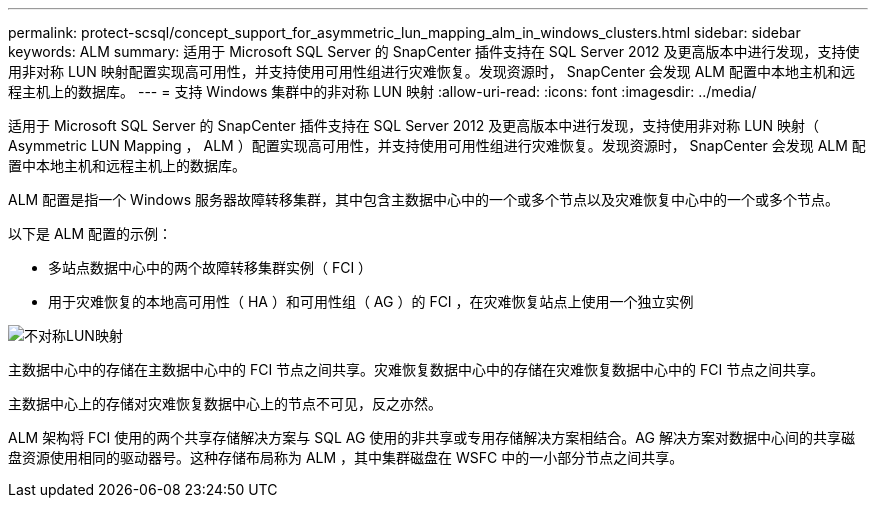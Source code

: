 ---
permalink: protect-scsql/concept_support_for_asymmetric_lun_mapping_alm_in_windows_clusters.html 
sidebar: sidebar 
keywords: ALM 
summary: 适用于 Microsoft SQL Server 的 SnapCenter 插件支持在 SQL Server 2012 及更高版本中进行发现，支持使用非对称 LUN 映射配置实现高可用性，并支持使用可用性组进行灾难恢复。发现资源时， SnapCenter 会发现 ALM 配置中本地主机和远程主机上的数据库。 
---
= 支持 Windows 集群中的非对称 LUN 映射
:allow-uri-read: 
:icons: font
:imagesdir: ../media/


[role="lead"]
适用于 Microsoft SQL Server 的 SnapCenter 插件支持在 SQL Server 2012 及更高版本中进行发现，支持使用非对称 LUN 映射（ Asymmetric LUN Mapping ， ALM ）配置实现高可用性，并支持使用可用性组进行灾难恢复。发现资源时， SnapCenter 会发现 ALM 配置中本地主机和远程主机上的数据库。

ALM 配置是指一个 Windows 服务器故障转移集群，其中包含主数据中心中的一个或多个节点以及灾难恢复中心中的一个或多个节点。

以下是 ALM 配置的示例：

* 多站点数据中心中的两个故障转移集群实例（ FCI ）
* 用于灾难恢复的本地高可用性（ HA ）和可用性组（ AG ）的 FCI ，在灾难恢复站点上使用一个独立实例


image::../media/asymmetric_lun_mapping_diagram.gif[不对称LUN映射]

主数据中心中的存储在主数据中心中的 FCI 节点之间共享。灾难恢复数据中心中的存储在灾难恢复数据中心中的 FCI 节点之间共享。

主数据中心上的存储对灾难恢复数据中心上的节点不可见，反之亦然。

ALM 架构将 FCI 使用的两个共享存储解决方案与 SQL AG 使用的非共享或专用存储解决方案相结合。AG 解决方案对数据中心间的共享磁盘资源使用相同的驱动器号。这种存储布局称为 ALM ，其中集群磁盘在 WSFC 中的一小部分节点之间共享。
